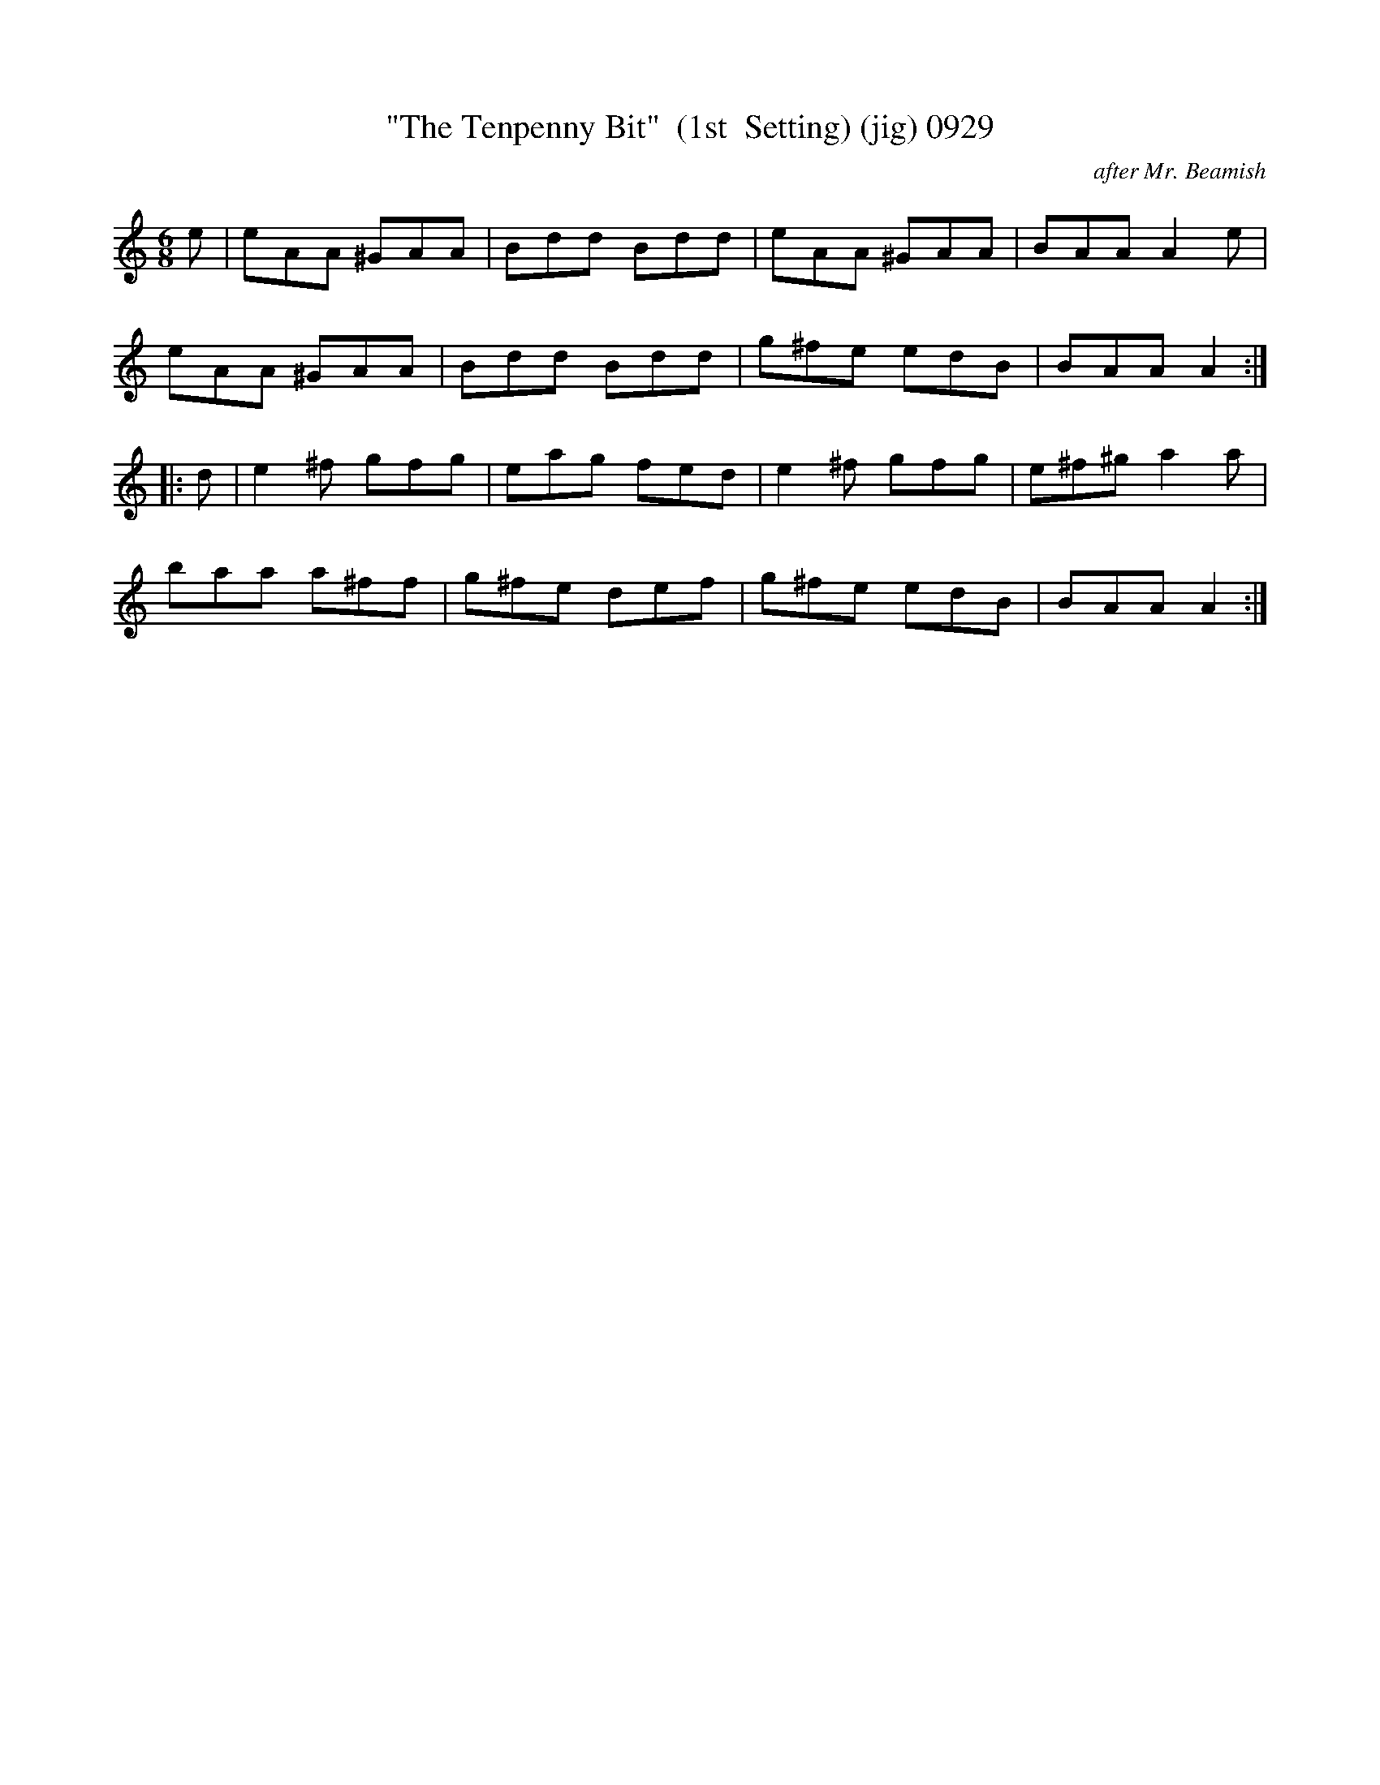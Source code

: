 X:0929
T:"The Tenpenny Bit"  (1st  Setting) (jig) 0929
C:after Mr. Beamish
B:O'Neill's Music Of Ireland (The 1850) Lyon & Healy, Chicago, 1903 edition
Z:FROM O'NEILL'S TO NOTEWORTHY, FROM NOTEWORTHY TO ABC, MIDI AND .TXT BY VINCE
BRENNAN July 2003 (HTTP://WWW.SOSYOURMOM.COM)
I:abc2nwc
M:6/8
L:1/8
K:C
e|eAA ^GAA|Bdd Bdd|eAA ^GAA|BAA A2e|
eAA ^GAA|Bdd Bdd|g^fe edB|BAA A2:|
|:d|e2^f gfg|eag fed|e2^f gfg|e^f^g a2a|
baa a^ff|g^fe def|g^fe edB|BAA A2:|


